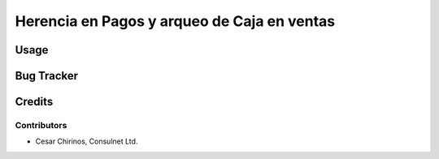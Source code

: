 ====================
Herencia en Pagos y arqueo de Caja en ventas
====================

Usage
=====

Bug Tracker
===========

Credits
=======

Contributors
------------

* Cesar Chirinos, Consulnet Ltd. 

